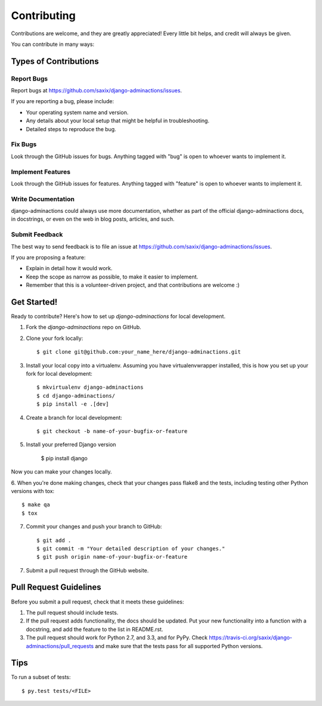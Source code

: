 ============
Contributing
============

Contributions are welcome, and they are greatly appreciated! Every
little bit helps, and credit will always be given.

You can contribute in many ways:

Types of Contributions
----------------------

Report Bugs
~~~~~~~~~~~

Report bugs at https://github.com/saxix/django-adminactions/issues.

If you are reporting a bug, please include:

* Your operating system name and version.
* Any details about your local setup that might be helpful in troubleshooting.
* Detailed steps to reproduce the bug.

Fix Bugs
~~~~~~~~

Look through the GitHub issues for bugs. Anything tagged with "bug"
is open to whoever wants to implement it.

Implement Features
~~~~~~~~~~~~~~~~~~

Look through the GitHub issues for features. Anything tagged with "feature"
is open to whoever wants to implement it.

Write Documentation
~~~~~~~~~~~~~~~~~~~

django-adminactions could always use more documentation, whether as part of the
official django-adminactions docs, in docstrings, or even on the web in blog posts,
articles, and such.

Submit Feedback
~~~~~~~~~~~~~~~

The best way to send feedback is to file an issue at https://github.com/saxix/django-adminactions/issues.

If you are proposing a feature:

* Explain in detail how it would work.
* Keep the scope as narrow as possible, to make it easier to implement.
* Remember that this is a volunteer-driven project, and that contributions
  are welcome :)

Get Started!
------------

Ready to contribute? Here's how to set up `django-adminactions` for local development.

1. Fork the `django-adminactions` repo on GitHub.
2. Clone your fork locally::

    $ git clone git@github.com:your_name_here/django-adminactions.git

3. Install your local copy into a virtualenv. Assuming you have virtualenvwrapper installed, this is how you set up your fork for local development::

    $ mkvirtualenv django-adminactions
    $ cd django-adminactions/
    $ pip install -e .[dev]

4. Create a branch for local development::

    $ git checkout -b name-of-your-bugfix-or-feature

5. Install your preferred Django version

    $ pip install django

Now you can make your changes locally.

6. When you're done making changes, check that your changes pass flake8 and the
tests, including testing other Python versions with tox::

    $ make qa
    $ tox

7. Commit your changes and push your branch to GitHub::

    $ git add .
    $ git commit -m "Your detailed description of your changes."
    $ git push origin name-of-your-bugfix-or-feature

7. Submit a pull request through the GitHub website.

Pull Request Guidelines
-----------------------

Before you submit a pull request, check that it meets these guidelines:

1. The pull request should include tests.
2. If the pull request adds functionality, the docs should be updated. Put
   your new functionality into a function with a docstring, and add the
   feature to the list in README.rst.
3. The pull request should work for Python 2.7, and 3.3, and for PyPy. Check
   https://travis-ci.org/saxix/django-adminactions/pull_requests
   and make sure that the tests pass for all supported Python versions.

Tips
----

To run a subset of tests::

    $ py.test tests/<FILE>
